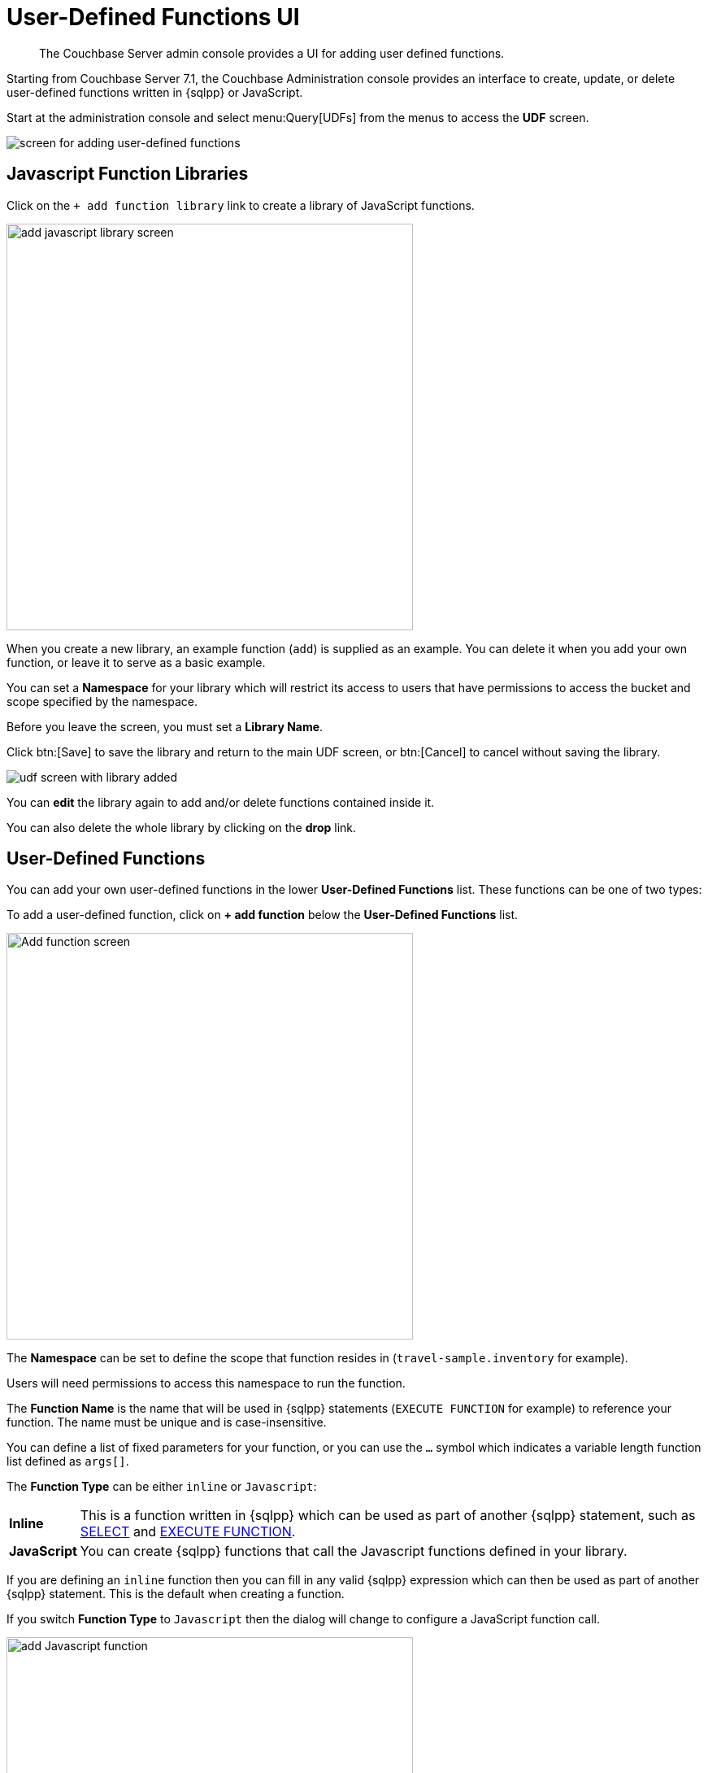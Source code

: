 = User-Defined Functions UI
:imagesdir: ../assets/images
:description: The Couchbase Server admin console provides a UI for adding user defined functions.

[abstract]
{description}

Starting from Couchbase Server 7.1, the Couchbase Administration console provides an interface to create, update, or delete user-defined functions written in {sqlpp} or JavaScript.

Start at the administration console and select menu:Query[UDFs] from the menus to access the *UDF* screen.

image::udf-screen.png[alt="screen for adding user-defined functions"]

== Javascript Function Libraries

Click on the `{plus}{nbsp}add function library` link to create a library of JavaScript functions.

image::udf-add-library.png[,500, alt="add javascript library screen"]

When you create a new library, an example function (`add`) is supplied as an example. 
You can delete it when you add your own function, or leave it to serve as a basic example.

You can set a *Namespace* for your library which will restrict its access to users that have permissions to access the bucket and scope specified by the namespace.

Before you leave the screen, you must set a *Library Name*.

Click btn:[Save] to save the library and return to the main UDF screen, or btn:[Cancel] to cancel without saving the library.

image::udf-screen-with-library.png[alt="udf screen with library added"]

You can *edit* the library again to add and/or delete functions contained inside it. 

You can also delete the whole library by clicking on the *drop* link.

== User-Defined Functions

You can add your own user-defined functions in the lower *User-Defined Functions* list.
These functions can be one of two types:

To add a user-defined function, click on *{plus}{nbsp}add function* below the *User-Defined Functions* list.

image::udf-add-function-inline.png[,500, alt="Add function screen"]

The *Namespace* can be set to define the scope that function resides in (`travel-sample.inventory` for example). 

Users will need permissions to access this namespace to run the function.

The *Function Name* is the name that will be used in {sqlpp} statements (`EXECUTE FUNCTION` for example) to reference your function.
The name must be unique and is case-insensitive.

You can define a list of fixed parameters for your function, or you can use the `...` symbol which indicates a variable length function list defined as `args[]`.

The *Function Type* can be either `inline` or `Javascript`:

[horizontal]
*Inline*:: This is a function written in {sqlpp} which can be used as part of another {sqlpp} statement, such as xref:n1ql:n1ql-language-reference/selectintro.adoc[SELECT] and xref:n1ql:n1ql-language-reference/execfunction.adoc[EXECUTE FUNCTION].

*JavaScript*:: You can create {sqlpp} functions that call the Javascript functions defined in your library.

If you are defining an `inline` function then you can fill in any valid {sqlpp} expression which can then be used as part of another {sqlpp} statement.
This is the default when creating a function.

If you switch *Function Type* to `Javascript` then the dialog will change to configure a JavaScript function call.

image::udf-add-function-js.png[,500, alt="add Javascript function"]

Then you select the `Javascript Library` where you created your Javascript function, and the name of your function. (There is no need to include the parameters.)

Once the details have been filled, you can click the btn:[Save Function] to save the function and exit the dialog, or click on btn:[Cancel] to exit the dialog without saving the details.